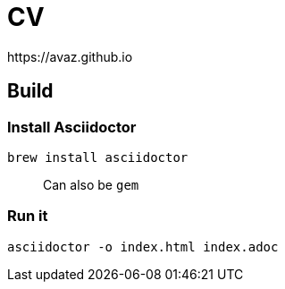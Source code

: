 # CV
https://avaz.github.io

## Build

### Install Asciidoctor
```
brew install asciidoctor
```

> Can also be `gem`

### Run it

```
asciidoctor -o index.html index.adoc
```
